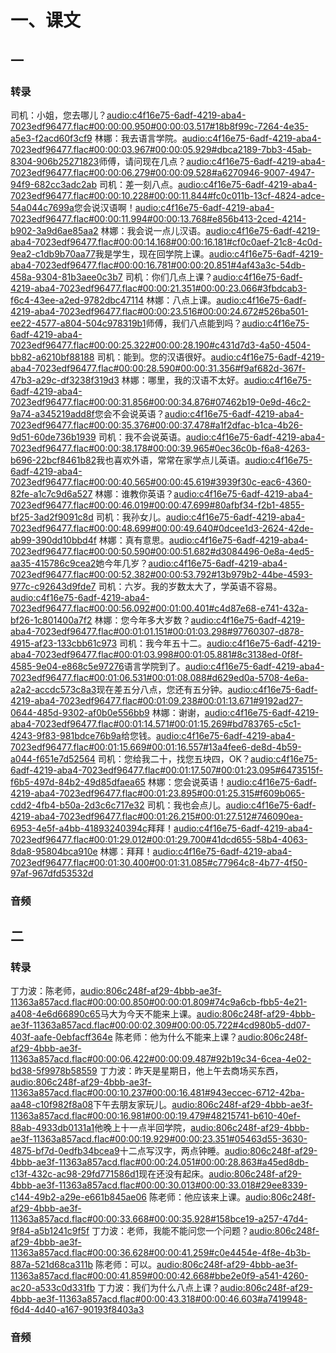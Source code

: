 * 一、课文
** 一
*** 转录
:PROPERTIES:
:EXPORT-ID: ae0d9ec5-a955-446d-9626-8515369ef35b
:END:
司机：小姐，您去哪儿？[[audio:c4f16e75-6adf-4219-aba4-7023edf96477.flac#00:00:00.950#00:00:03.517#18b8f99c-7264-4e35-a5e3-f2acd60f3cf9]]
林娜：我去语言学院。[[audio:c4f16e75-6adf-4219-aba4-7023edf96477.flac#00:00:03.967#00:00:05.929#dbca2189-7bb3-45ab-8304-906b25271823]]师傅，请问现在几点？[[audio:c4f16e75-6adf-4219-aba4-7023edf96477.flac#00:00:06.279#00:00:09.528#a6270946-9007-4947-94f9-682cc3adc2ab]]
司机：差一刻八点。[[audio:c4f16e75-6adf-4219-aba4-7023edf96477.flac#00:00:10.228#00:00:11.844#fc0c011b-13cf-4824-adce-54a044c7699a]]您会说汉语啊！[[audio:c4f16e75-6adf-4219-aba4-7023edf96477.flac#00:00:11.994#00:00:13.768#e856b413-2ced-4214-b902-3a9d6ae85aa2]]
林娜：我会说一点儿汉语。[[audio:c4f16e75-6adf-4219-aba4-7023edf96477.flac#00:00:14.168#00:00:16.181#cf0c0aef-21c8-4c0d-9ea2-c1db9b70aa77]]我是学生，现在回学院上课。[[audio:c4f16e75-6adf-4219-aba4-7023edf96477.flac#00:00:16.781#00:00:20.851#4af43a3c-54db-458a-9304-81b3aee0c3b7]]
司机：你们几点上课？[[audio:c4f16e75-6adf-4219-aba4-7023edf96477.flac#00:00:21.351#00:00:23.066#3fbdcab3-f6c4-43ee-a2ed-9782dbc47114]]
林娜：八点上课。[[audio:c4f16e75-6adf-4219-aba4-7023edf96477.flac#00:00:23.516#00:00:24.672#526ba501-ee22-4577-a804-504c978319b1]]师傅，我们八点能到吗？[[audio:c4f16e75-6adf-4219-aba4-7023edf96477.flac#00:00:25.322#00:00:28.190#c431d7d3-4a50-4504-bb82-a6210bf88188]]
司机：能到。您的汉语很好。[[audio:c4f16e75-6adf-4219-aba4-7023edf96477.flac#00:00:28.590#00:00:31.356#f9af682d-367f-47b3-a29c-df3238f319d3]]
林娜：哪里，我的汉语不太好。[[audio:c4f16e75-6adf-4219-aba4-7023edf96477.flac#00:00:31.856#00:00:34.876#07462b19-0e9d-46c2-9a74-a345219add8f]]您会不会说英语？[[audio:c4f16e75-6adf-4219-aba4-7023edf96477.flac#00:00:35.376#00:00:37.478#a1f2dfac-b1ca-4b26-9d51-60de736b1939]]
司机：我不会说英语。[[audio:c4f16e75-6adf-4219-aba4-7023edf96477.flac#00:00:38.178#00:00:39.965#0ec36c0b-f6a8-4263-b696-22bcf8461b82]]我也喜欢外语，常常在家学点儿英语。[[audio:c4f16e75-6adf-4219-aba4-7023edf96477.flac#00:00:40.565#00:00:45.619#3939f30c-eac6-4360-82fe-a1c7c9d6a527]]
林娜：谁教你英语？[[audio:c4f16e75-6adf-4219-aba4-7023edf96477.flac#00:00:46.019#00:00:47.699#80afbf34-f2b1-4855-bf25-3ad2f9091c8d]]
司机：我孙女儿。[[audio:c4f16e75-6adf-4219-aba4-7023edf96477.flac#00:00:48.699#00:00:49.640#0dcee1d3-2624-42de-ab99-390dd10bbd4f]]
林娜：真有意思。[[audio:c4f16e75-6adf-4219-aba4-7023edf96477.flac#00:00:50.590#00:00:51.682#d3084496-0e8a-4ed5-aa35-415786c9cea2]]她今年几岁？[[audio:c4f16e75-6adf-4219-aba4-7023edf96477.flac#00:00:52.382#00:00:53.792#13b979b2-44be-4593-977c-c92643d9fde7]]
司机：六岁。我的岁数太大了，学英语不容易。[[audio:c4f16e75-6adf-4219-aba4-7023edf96477.flac#00:00:56.092#00:01:00.401#c4d87e68-e741-432a-bf26-1c801400a7f2]]
林娜：您今年多大岁数？[[audio:c4f16e75-6adf-4219-aba4-7023edf96477.flac#00:01:01.151#00:01:03.298#97760307-d878-4915-af23-133cbb61c973]]
司机：我今年五十二。[[audio:c4f16e75-6adf-4219-aba4-7023edf96477.flac#00:01:03.998#00:01:05.881#8c3138ed-0f8f-4585-9e04-e868c5e97276]]语言学院到了。[[audio:c4f16e75-6adf-4219-aba4-7023edf96477.flac#00:01:06.531#00:01:08.088#d629ed0a-5708-4e6a-a2a2-accdc573c8a3]]现在差五分八点，您还有五分钟。[[audio:c4f16e75-6adf-4219-aba4-7023edf96477.flac#00:01:09.238#00:01:13.671#9192ad27-0644-485d-9302-af0b0e556bb9]]
林娜：谢谢，[[audio:c4f16e75-6adf-4219-aba4-7023edf96477.flac#00:01:14.571#00:01:15.269#bd783765-c5c1-4243-9f83-981bdce76b9a]]给您钱。[[audio:c4f16e75-6adf-4219-aba4-7023edf96477.flac#00:01:15.669#00:01:16.557#13a4fee6-de8d-4b59-a044-f651e7d52564]]
司机：您给我二十，找您五块四，OK？[[audio:c4f16e75-6adf-4219-aba4-7023edf96477.flac#00:01:17.507#00:01:23.095#6473515f-f6b5-497d-84b2-49d85dfaea65]]
林娜：您会说英语！[[audio:c4f16e75-6adf-4219-aba4-7023edf96477.flac#00:01:23.895#00:01:25.315#f609b065-cdd2-4fb4-b50a-2d3c6c717e32]]
司机：我也会点儿。[[audio:c4f16e75-6adf-4219-aba4-7023edf96477.flac#00:01:26.215#00:01:27.512#746090ea-6953-4e5f-a4bb-41893240394c]]拜拜！[[audio:c4f16e75-6adf-4219-aba4-7023edf96477.flac#00:01:29.012#00:01:29.700#41dcd655-58b4-4063-8da8-95804bca910e]]
林娜：拜拜！[[audio:c4f16e75-6adf-4219-aba4-7023edf96477.flac#00:01:30.400#00:01:31.085#c77964c8-4b77-4f50-97af-967dfd53532d]]
*** 音频
** 二
*** 转录
:PROPERTIES:
:EXPORT-ID: ae0d9ec5-a955-446d-9626-8515369ef35b
:END:
丁力波：陈老师，[[audio:806c248f-af29-4bbb-ae3f-11363a857acd.flac#00:00:00.850#00:00:01.809#74c9a6cb-fbb5-4e21-a408-4e6d66890c65]]马大为今天不能来上课。[[audio:806c248f-af29-4bbb-ae3f-11363a857acd.flac#00:00:02.309#00:00:05.722#4cd980b5-dd07-403f-aafe-0ebfacff364e]]
陈老师：他为什么不能来上课？[[audio:806c248f-af29-4bbb-ae3f-11363a857acd.flac#00:00:06.422#00:00:09.487#92b19c34-6cea-4e02-bd38-5f9978b58559]]
丁力波：昨天是星期日，他上午去商场买东西，[[audio:806c248f-af29-4bbb-ae3f-11363a857acd.flac#00:00:10.237#00:00:16.481#943eccec-6712-42ba-aa48-c10f982f8a08]]下午去朋友家玩儿。[[audio:806c248f-af29-4bbb-ae3f-11363a857acd.flac#00:00:16.981#00:00:19.479#48215741-b610-40ef-88ab-4933db0131a1]]他晚上十一点半回学院，[[audio:806c248f-af29-4bbb-ae3f-11363a857acd.flac#00:00:19.929#00:00:23.351#05463d55-3630-4875-bf7d-0edfb34bcea9]]十二点写汉字，两点钟睡。[[audio:806c248f-af29-4bbb-ae3f-11363a857acd.flac#00:00:24.051#00:00:28.863#a45ed8db-c13f-432c-ac98-29fd771586d1]]现在还没有起床。[[audio:806c248f-af29-4bbb-ae3f-11363a857acd.flac#00:00:30.013#00:00:33.018#29ee8339-c144-49b2-a29e-e661b845ae06]]
陈老师：他应该来上课。[[audio:806c248f-af29-4bbb-ae3f-11363a857acd.flac#00:00:33.668#00:00:35.928#158bce19-a257-47d4-9f84-a5b1241c9f5f]]
丁力波：老师，我能不能问您一个问题？[[audio:806c248f-af29-4bbb-ae3f-11363a857acd.flac#00:00:36.628#00:00:41.259#c0e4454e-4f8e-4b3b-887a-521d68ca311b]]
陈老师：可以。[[audio:806c248f-af29-4bbb-ae3f-11363a857acd.flac#00:00:41.859#00:00:42.668#bbe2e0f9-a541-4260-ac20-a533c0d331fb]]
丁力波：我们为什么八点上课？[[audio:806c248f-af29-4bbb-ae3f-11363a857acd.flac#00:00:43.318#00:00:46.603#a7419948-f6d4-4d40-a167-90193f8403a3]]
*** 音频
